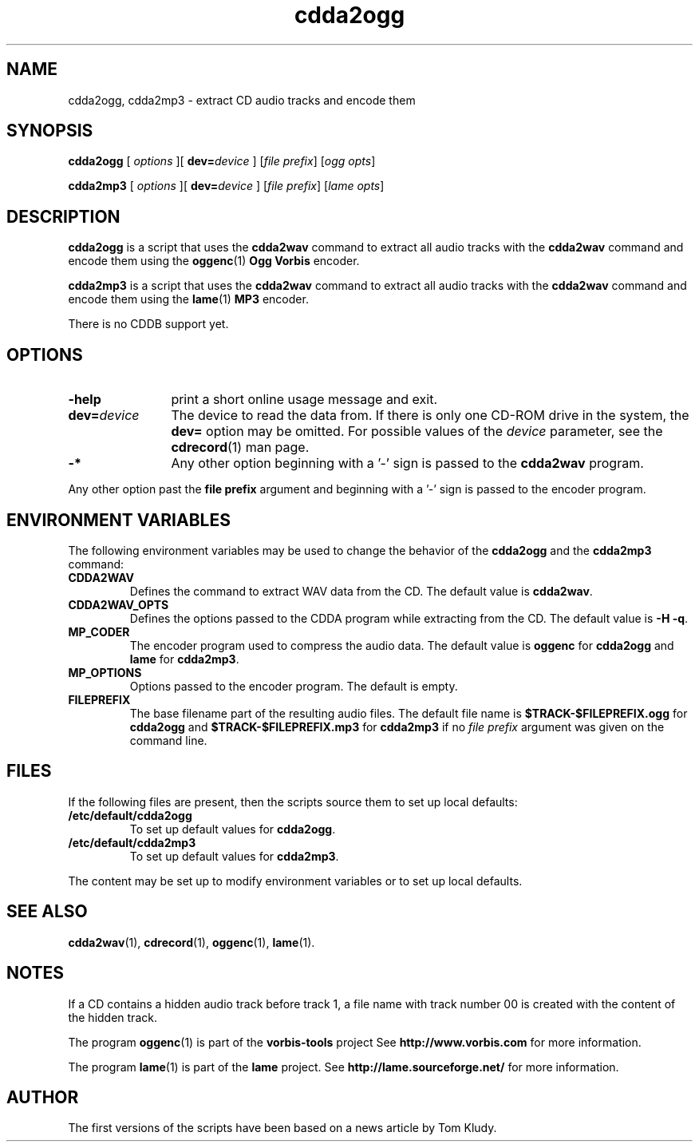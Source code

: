 '\"
.\" @(#)cdda2ogg.1	1.5 10/09/21 Copyright 2010 J. Schilling
.\"
.\" The contents of this file are subject to the terms of the
.\" Common Development and Distribution License, Version 1.0 only
.\" (the "License").  You may not use this file except in compliance
.\" with the License.
.\"
.\" See the file CDDL.Schily.txt in this distribution for details.
.\"
.\" When distributing Covered Code, include this CDDL HEADER in each
.\" file and include the License file CDDL.Schily.txt from this distribution.
.\"
.if t .ds a \v'-0.55m'\h'0.00n'\z.\h'0.40n'\z.\v'0.55m'\h'-0.40n'a
.if t .ds o \v'-0.55m'\h'0.00n'\z.\h'0.45n'\z.\v'0.55m'\h'-0.45n'o
.if t .ds u \v'-0.55m'\h'0.00n'\z.\h'0.40n'\z.\v'0.55m'\h'-0.40n'u
.if t .ds A \v'-0.77m'\h'0.25n'\z.\h'0.45n'\z.\v'0.77m'\h'-0.70n'A
.if t .ds O \v'-0.77m'\h'0.25n'\z.\h'0.45n'\z.\v'0.77m'\h'-0.70n'O
.if t .ds U \v'-0.77m'\h'0.30n'\z.\h'0.45n'\z.\v'0.77m'\h'-0.75n'U
.if t .ds s \\(*b
.if t .ds S SS
.if n .ds a ae
.if n .ds o oe
.if n .ds u ue
.if n .ds s sz
.if t .ds m \\(*m
.if n .ds m micro
.TH "cdda2ogg" 1 "Version 3.0"
.SH NAME
cdda2ogg, cdda2mp3 \- extract CD audio tracks and encode them
.SH SYNOPSIS
.PP
.B cdda2ogg
[
.I options
][
.BI dev= device
]
.RI [ "file prefix" ]
.RI [ "ogg opts" ]
.PP
.B cdda2mp3
[
.I options
][
.BI dev= device
]
.RI [ "file prefix" ]
.RI [ "lame opts" ]
.SH DESCRIPTION
.PP
.B cdda2ogg
is a script that uses the
.B cdda2wav
command to extract all audio tracks with the
.B cdda2wav
command and encode them using the
.BR oggenc (1)
.B Ogg Vorbis
encoder.
.PP
.B cdda2mp3
is a script that uses the
.B cdda2wav
command to extract all audio tracks with the
.B cdda2wav
command and encode them using the
.BR lame (1)
.B MP3
encoder.
.PP
There is no CDDB support yet.

.SH OPTIONS
.TP 12
.B \-help
print a short online usage message and exit.
.TP
.BI dev= device
The device to read the data from. If there is only
one CD-ROM drive in the system, the 
.B dev= 
option may be omitted. For possible values of the 
.I device
parameter, see the
.BR cdrecord (1)
man page.
.TP
.B \-*
Any other option beginning with a '-' sign is passed to the
.B cdda2wav
program.
.PP
Any other option past the
.B file prefix
argument and beginning with a '-' sign is passed to the
encoder program.
.PP
.SH "ENVIRONMENT VARIABLES"
The following environment variables may be used to change the behavior of the
.B cdda2ogg
and the
.B cdda2mp3
command:
.TP
.B CDDA2WAV
Defines the command to extract WAV data from the CD.
The default value is
.BR cdda2wav .
.TP
.B CDDA2WAV_OPTS
Defines the options passed to the CDDA program while extracting
from the CD.
The default value is
.BR "\-H \-q" .
.TP
.B MP_CODER
The encoder program used to compress the audio data.
The default value is
.B oggenc
for 
.B cdda2ogg
and
.B lame
for 
.BR cdda2mp3 .
.TP
.B MP_OPTIONS
Options passed to the encoder program.
The default is empty.
.TP
.B FILEPREFIX
The base filename part of the resulting audio files.
The default file name is
.B $TRACK-$FILEPREFIX.ogg
for
.B cdda2ogg
and
.B $TRACK-$FILEPREFIX.mp3
for
.B cdda2mp3
if no 
.I file prefix
argument was given on the command line.
.ne 15
.SH FILES
.PP
If the following files are present, then the scripts source them
to set up local defaults:
.TP
.B /etc/default/cdda2ogg
To set up default values for
.BR cdda2ogg .
.TP
.B /etc/default/cdda2mp3
To set up default values for
.BR cdda2mp3 .
.PP
The content may be set up to modify environment variables or to set up
local defaults.

.SH "SEE ALSO"
.BR cdda2wav (1),
.BR cdrecord (1),
.BR oggenc (1),
.BR lame (1).
.SH  NOTES
.PP
If a CD contains a hidden audio track before track 1, a file name
with track number 00 is created with the content of the hidden track.
.PP
The program
.BR oggenc (1)
is part of the
.B vorbis-tools
project
See
.B http://www.vorbis.com
for more information.
.sp
The program
.BR lame (1)
is part of the
.B lame
project.
See
.B http://lame.sourceforge.net/
for more information.
.SH AUTHOR
.PP
The first versions of the scripts have been based on a news article by Tom Kludy.
